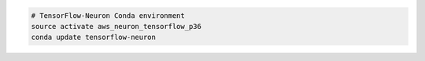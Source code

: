 
.. code:: bash

   # TensorFlow-Neuron Conda environment
   source activate aws_neuron_tensorflow_p36
   conda update tensorflow-neuron

